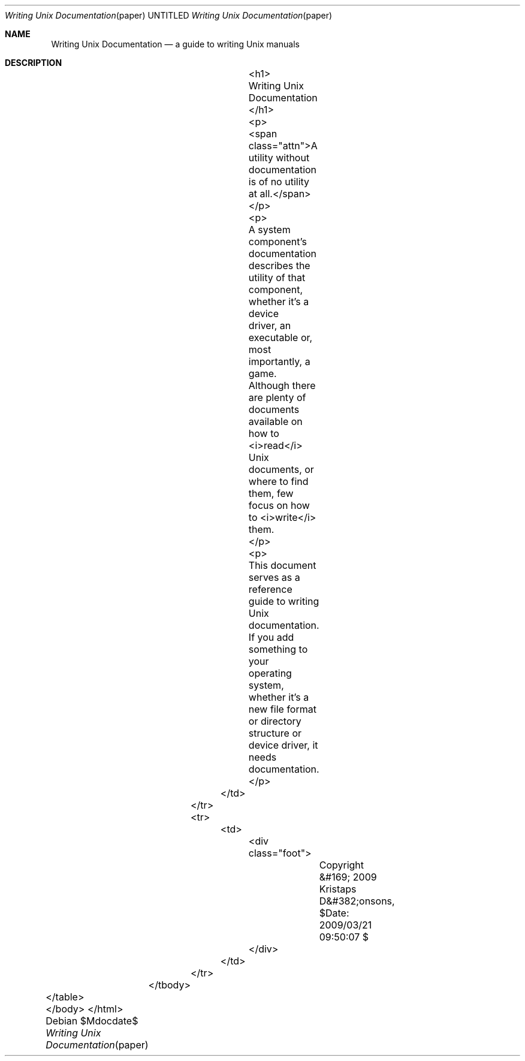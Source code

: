 .Dd $Mdocdate$
.Dt "Writing Unix Documentation" paper
.Os
.Sh NAME
.Nm Writing Unix Documentation
.Nd a guide to writing Unix manuals
.Sh DESCRIPTION
					<h1>
					Writing Unix Documentation
					</h1>

					<p>
					<span class="attn">A utility without documentation is of no utility at all.</span>
					</p>

					<p>
					A system component's documentation describes the utility of that component, whether it's a device
					driver, an executable or, most importantly, a game.  Although there are plenty of documents available on
					how to <i>read</i> Unix documents, or where to find them, few focus on how to <i>write</i> them.
					</p>

					<p>
					This document serves as a reference guide to writing Unix documentation.  If you add something to your
					operating system, whether it's a new file format or directory structure or device driver, it needs
					documentation.
					</p>
				</td>
			</tr>
			<tr>
				<td>
					<div class="foot">
						Copyright &#169; 2009 Kristaps D&#382;onsons, $Date: 2009/03/21 09:50:07 $
					</div>
				</td>
			</tr>
		</tbody>
	</table>
	</body>
</html>
